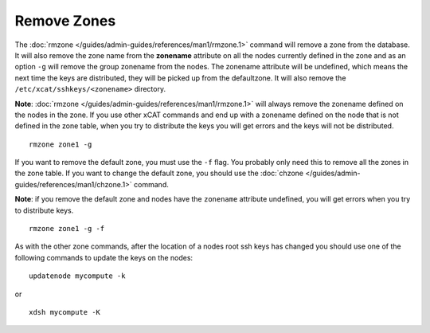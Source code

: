 Remove Zones
============


The :doc:`rmzone </guides/admin-guides/references/man1/rmzone.1>`  command will remove a zone from the database. It will also remove the zone name from the **zonename** attribute on all the nodes currently defined in the zone and as an option ``-g`` will remove the group zonename from the nodes. The zonename attribute will be undefined, which means the next time the keys are distributed, they will be picked up from the defaultzone. It will also remove the ``/etc/xcat/sshkeys/<zonename>`` directory.

**Note**: :doc:`rmzone </guides/admin-guides/references/man1/rmzone.1>` will always remove the zonename defined on the nodes in the zone. If you use other xCAT commands and end up with a zonename defined on the node that is not defined in the zone table, when you try to distribute the keys you will get errors and the keys will not be distributed. ::

      rmzone zone1 -g

If you want to remove the default zone, you must use the ``-f`` flag. You probably only need this to remove all the zones in the zone table. If you want to change the default zone, you should use the :doc:`chzone </guides/admin-guides/references/man1/chzone.1>` command.

**Note**: if you remove the default zone and nodes have the ``zonename`` attribute undefined, you will get errors when you try to distribute keys. ::

      rmzone zone1 -g -f

As with the other zone commands, after the location of a nodes root ssh keys has changed you should use one of the following commands to update the keys on the nodes: ::

     updatenode mycompute -k

or ::

     xdsh mycompute -K

